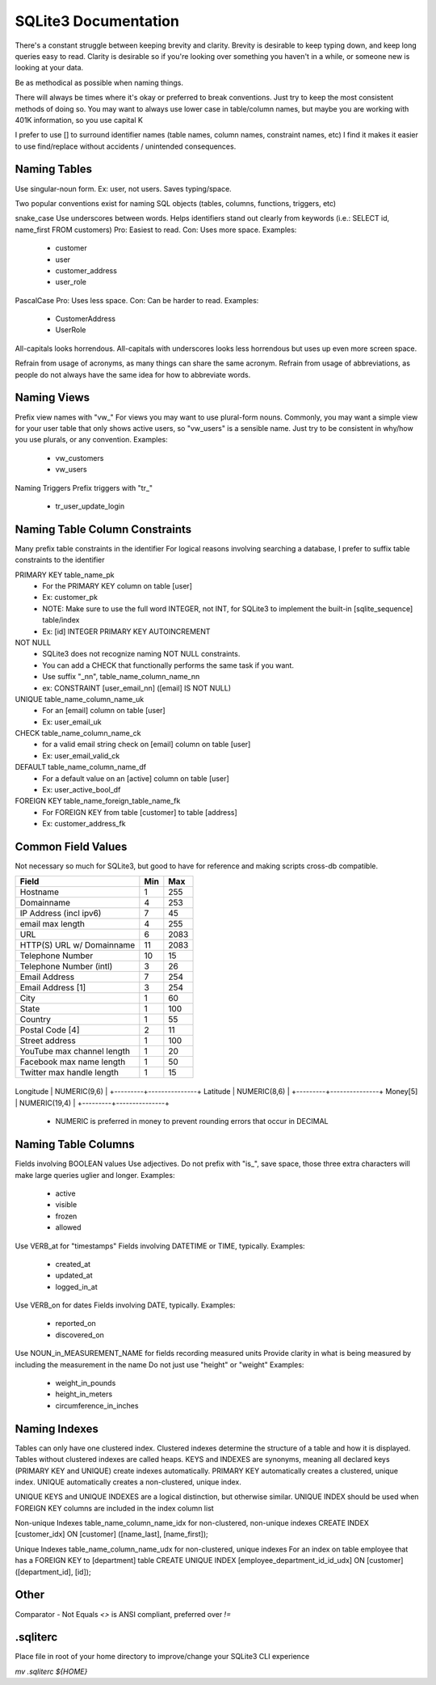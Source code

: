 SQLite3 Documentation
=====================

There's a constant struggle between keeping brevity and clarity.
Brevity is desirable to keep typing down, and keep long queries easy to read.
Clarity is desirable so if you're looking over something you haven't in a while, or someone new is looking at your data.

Be as methodical as possible when naming things.

There will always be times where it's okay or preferred to break conventions.
Just try to keep the most consistent methods of doing so.
You may want to always use lower case in table/column names, but maybe you are working with 401K information, so you use capital K

I prefer to use [] to surround identifier names (table names, column names, constraint names, etc)
I find it makes it easier to use find/replace without accidents / unintended consequences.

Naming Tables
-------------

Use singular-noun form.
Ex: user, not users.
Saves typing/space.

Two popular conventions exist for naming SQL objects (tables, columns, functions, triggers, etc)

snake_case
Use underscores between words.
Helps identifiers stand out clearly from keywords (i.e.: SELECT id, name_first FROM customers)
Pro: Easiest to read.
Con: Uses more space.
Examples:
  - customer
  - user
  - customer_address
  - user_role

PascalCase
Pro: Uses less space.
Con: Can be harder to read.
Examples:
  - CustomerAddress
  - UserRole

All-capitals looks horrendous.
All-capitals with underscores looks less horrendous but uses up even more screen space.

Refrain from usage of acronyms, as many things can share the same acronym.
Refrain from usage of abbreviations, as people do not always have the same idea for how to abbreviate words.

Naming Views
------------

Prefix view names with "vw_"
For views you may want to use plural-form nouns.
Commonly, you may want a simple view for your user table that only shows active users, so "vw_users" is a sensible name.
Just try to be consistent in why/how you use plurals, or any convention.
Examples:
  - vw_customers
  - vw_users

Naming Triggers
Prefix triggers with "tr_"
  - tr_user_update_login

Naming Table Column Constraints
-------------------------------

Many prefix table constraints in the identifier
For logical reasons involving searching a database, I prefer to suffix table constraints to the identifier

PRIMARY KEY  table_name_pk
  - For the PRIMARY KEY column on table [user]
  - Ex: customer_pk
  - NOTE: Make sure to use the full word INTEGER, not INT, for SQLite3 to implement the built-in [sqlite_sequence] table/index
  - Ex: [id] INTEGER PRIMARY KEY AUTOINCREMENT
NOT NULL
  - SQLite3 does not recognize naming NOT NULL constraints.
  - You can add a CHECK that functionally performs the same task if you want.
  - Use suffix "_nn", table_name_column_name_nn
  - ex: CONSTRAINT [user_email_nn] ([email] IS NOT NULL)
UNIQUE       table_name_column_name_uk
  - For an [email] column on table [user]
  - Ex: user_email_uk
CHECK        table_name_column_name_ck
  - for a valid email string check on [email] column on table [user]
  - Ex: user_email_valid_ck
DEFAULT      table_name_column_name_df
  - For a default value on an [active] column on table [user]
  - Ex: user_active_bool_df
FOREIGN KEY  table_name_foreign_table_name_fk
  - For FOREIGN KEY from table [customer] to table [address]
  - Ex: customer_address_fk

Common Field Values
-------------------

Not necessary so much for SQLite3, but good to have for reference and making scripts cross-db compatible.

+----------------------------+-----+------+
| Field                      | Min | Max  |
+============+===============+=====+======+
| Hostname                   | 1   | 255  |
+----------------------------+-----+------+
| Domainname                 | 4   | 253  |
+----------------------------+-----+------+
| IP Address (incl ipv6)     | 7   | 45   |
+----------------------------+-----+------+
| email max length           | 4   | 255  |
+----------------------------+-----+------+
| URL                        | 6   | 2083 |
+----------------------------+-----+------+
| HTTP(S) URL w/ Domainname  | 11  | 2083 |
+----------------------------+-----+------+
| Telephone Number           | 10  | 15   |
+----------------------------+-----+------+
| Telephone Number (intl)    | 3   | 26   |
+----------------------------+-----+------+
| Email Address              | 7   | 254  |
+----------------------------+-----+------+
| Email Address [1]          | 3   | 254  |
+----------------------------+-----+------+
| City                       | 1   | 60   |
+----------------------------+-----+------+
| State                      | 1   | 100  |
+----------------------------+-----+------+
| Country                    | 1   | 55   |
+----------------------------+-----+------+
| Postal Code [4]            | 2   | 11   |
+----------------------------+-----+------+
| Street address             | 1   | 100  |
+----------------------------+-----+------+
| YouTube max channel length | 1   | 20   |
+----------------------------+-----+------+
| Facebook max name length   | 1   | 50   |
+----------------------------+-----+------+
| Twitter max handle length  | 1   | 15   |
+----------------------------+-----+------+

+---------+---------------+
Longitude | NUMERIC(9,6)  |
+---------+---------------+
Latitude  | NUMERIC(8,6)  |
+---------+---------------+
Money[5]  | NUMERIC(19,4) |
+---------+---------------+

  - NUMERIC is preferred in money to prevent rounding errors that occur in DECIMAL

Naming Table Columns
--------------------

Fields involving BOOLEAN values
Use adjectives.
Do not prefix with "is_", save space, those three extra characters will make large queries uglier and longer.
Examples:
  - active
  - visible
  - frozen
  - allowed

Use VERB_at for "timestamps"
Fields involving DATETIME or TIME, typically.
Examples:
  - created_at
  - updated_at
  - logged_in_at

Use VERB_on for dates
Fields involving DATE, typically.
Examples:
  - reported_on
  - discovered_on

Use NOUN_in_MEASUREMENT_NAME for fields recording measured units
Provide clarity in what is being measured by including the measurement in the name
Do not just use "height" or "weight"
Examples:
  - weight_in_pounds
  - height_in_meters
  - circumference_in_inches

Naming Indexes
--------------

Tables can only have one clustered index.
Clustered indexes determine the structure of a table and how it is displayed.
Tables without clustered indexes are called heaps.
KEYS and INDEXES are synonyms, meaning all declared keys (PRIMARY KEY and UNIQUE) create indexes automatically.
PRIMARY KEY automatically creates a clustered, unique index.
UNIQUE automatically creates a non-clustered, unique index.

UNIQUE KEYS and UNIQUE INDEXES are a logical distinction, but otherwise similar.
UNIQUE INDEX should be used when FOREIGN KEY columns are included in the index column list

Non-unique Indexes
table_name_column_name_idx for non-clustered, non-unique indexes
CREATE INDEX [customer_idx] ON [customer] ([name_last], [name_first]);

Unique Indexes
table_name_column_name_udx for non-clustered, unique indexes
For an index on table employee that has a FOREIGN KEY to [department] table
CREATE UNIQUE INDEX [employee_department_id_id_udx] ON [customer] ([department_id], [id]);

Other
-----

Comparator - Not Equals
`<>` is ANSI compliant, preferred over `!=`

.sqliterc
---------

Place file in root of your home directory to improve/change your SQLite3 CLI experience

`mv .sqliterc ${HOME}`
